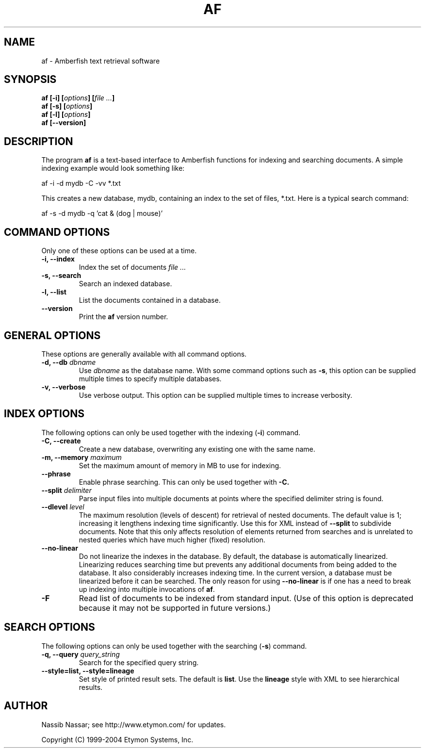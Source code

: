 .TH AF 1 "" "" "Amberfish"

.SH NAME

af \- Amberfish text retrieval software

.SH SYNOPSIS

.B af
.B [-i]
.BI [ options ]
.BI [ file
.IB ... ]
.br
.B af
.B [-s]
.BI [ options ]
.br
.B af
.B [-l]
.BI [ options ]
.br
.B af
.B [--version]

.SH DESCRIPTION

The program
.B af
is a text-based interface to Amberfish functions for indexing and
searching documents.  A simple indexing example would look something
like:

af -i -d mydb -C -vv *.txt

This creates a new database, mydb, containing an index to the set of
files, *.txt.  Here is a typical search command:

af -s -d mydb -q 'cat & (dog | mouse)'

.SH COMMAND OPTIONS

Only one of these options can be used at a time.

.TP
.B -i, --index
Index the set of documents
.I file ...

.TP
.B -s, --search
Search an indexed database.

.TP
.B -l, --list
List the documents contained in a database.

.TP
.B --version
Print the
.B af
version number.

.SH GENERAL OPTIONS

These options are generally available with all command options.

.TP
.BI "-d, --db " dbname
Use
.I dbname
as the database name.  With some command options such as
.BR -s ,
this option can be supplied multiple times to specify multiple
databases.

.TP
.B -v, --verbose
Use verbose output.  This option can be supplied multiple times to
increase verbosity.

.SH INDEX OPTIONS

The following options can only be used together with the indexing
.RB ( -i )
command.

.TP
.B -C, --create
Create a new database, overwriting any existing one with the same
name.

.TP
.BI "-m, --memory " maximum
Set the maximum amount of memory in MB to use for indexing.

.TP
.B --phrase
Enable phrase searching.  This can only be used together with
.BR -C.

.TP
.BI "--split " delimiter
Parse input files into multiple documents at points where the
specified delimiter string is found.

.TP
.BI "--dlevel " level
The maximum resolution (levels of descent) for retrieval of nested
documents.  The default value is 1; increasing it lengthens indexing
time significantly.  Use this for XML instead of
.B --split
to subdivide documents.  Note that this only affects resolution of
elements returned from searches and is unrelated to nested queries
which have much higher (fixed) resolution.

.TP
.B --no-linear
Do not linearize the indexes in the database.  By default, the
database is automatically linearized.  Linearizing reduces searching
time but prevents any additional documents from being added to the
database.  It also considerably increases indexing time.  In the
current version, a database must be linearized before it can be
searched.  The only reason for using
.B --no-linear
is if one has a need to break up indexing into multiple invocations of
.BR af .

.TP
.B -F
Read list of documents to be indexed from standard input.  (Use of
this option is deprecated because it may not be supported in future
versions.)

.SH SEARCH OPTIONS

The following options can only be used together with the searching
.RB ( -s )
command.

.TP
.BI "-q, --query " query_string
Search for the specified query string.

.TP
.B --style=list, --style=lineage
Set style of printed result sets.  The default is
.BR list .
Use the
.B lineage
style with XML to see hierarchical results.

.SH AUTHOR

Nassib Nassar; see http://www.etymon.com/ for updates.

Copyright (C) 1999-2004 Etymon Systems, Inc.
